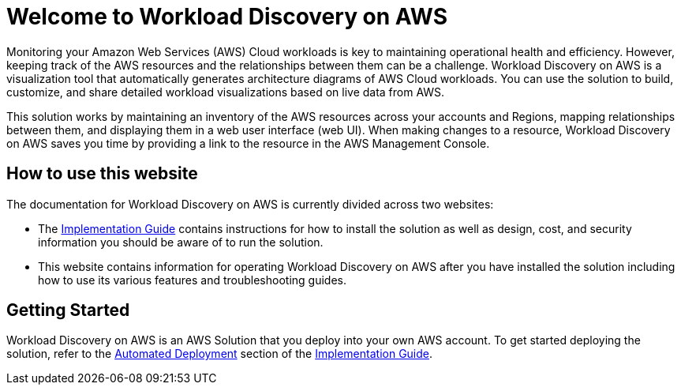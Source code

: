 = Welcome to Workload Discovery on AWS

Monitoring your Amazon Web Services (AWS) Cloud workloads is key to maintaining operational health and efficiency. However, keeping track of the AWS resources and the relationships between them can be a challenge. Workload Discovery on AWS is a visualization tool that automatically generates architecture diagrams of AWS Cloud workloads. You can use the solution to build, customize, and share detailed workload visualizations based on live data from AWS.

This solution works by maintaining an inventory of the AWS resources across your accounts and Regions, mapping relationships between them, and displaying them in a web user interface (web UI). When making changes to a resource, Workload Discovery on AWS saves you time by providing a link to the resource in the AWS Management Console.

== How to use this website

The documentation for Workload Discovery on AWS is currently divided across two websites:

* The https://docs.aws.amazon.com/solutions/latest/workload-discovery-on-aws/[Implementation Guide] contains instructions for how to install the solution as well as design, cost, and security information you should be aware of to run the solution.

* This website contains information for operating Workload Discovery on AWS after you have installed the solution including how to use its various features and troubleshooting guides.

== Getting Started

Workload Discovery on AWS is an AWS Solution that you deploy into your own AWS account. To get started deploying the solution, refer to the https://docs.aws.amazon.com/solutions/latest/workload-discovery-on-aws/automated-deployment.html[Automated Deployment] section of the https://docs.aws.amazon.com/solutions/latest/workload-discovery-on-aws/[Implementation Guide].